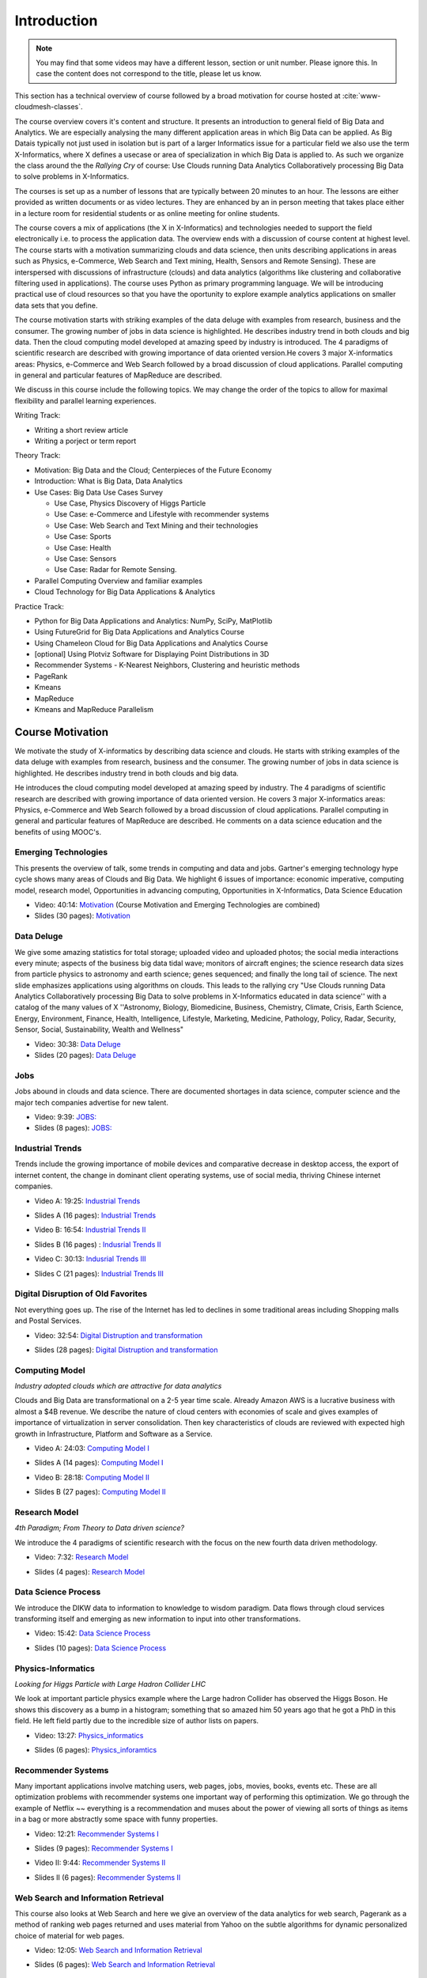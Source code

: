 .. _S1: 


Introduction
------------

.. note:: You may find that some videos may have a different lesson,
	  section or unit number. Please ignore this. In case the
	  content does not correspond to the title, please let us know.


This section has a technical overview of course followed by a broad
motivation for course hosted at :cite:`www-cloudmesh-classes`.

The course overview covers it's content and structure. It presents an
introduction to general field of Big Data and Analytics. We are
especially analysing the many different application areas in which Big
Data can be applied. As Big Datais typically not just used in
isolation but is part of a larger Informatics issue for a particular
field we also use the term X-Informatics, where X defines a usecase or
area of specialization in which Big Data is applied to. As such we
organize the class around the the *Rallying Cry* of course: Use Clouds
running Data Analytics Collaboratively processing Big Data to solve
problems in X-Informatics.

The courses is set up as a number of lessons that are typically
between 20 minutes to an hour. The lessons are either provided as
written documents or as video lectures. They are enhanced by an in
person meeting that takes place either in a lecture room for
residential students or as online meeting for online students. 

The course covers a mix of applications (the X in X-Informatics) and
technologies needed to support the field electronically i.e. to
process the application data. The overview ends with a discussion of
course content at highest level. The course starts with a motivation
summarizing clouds and data science, then units describing
applications in areas such as Physics, e-Commerce, Web Search and Text
mining, Health, Sensors and Remote Sensing). These are interspersed
with discussions of infrastructure (clouds) and data analytics
(algorithms like clustering and collaborative filtering used in
applications). The course uses Python as primary programming language.
We will be introducing practical use of cloud resources so that you
have the oportunity to explore example analytics applications on
smaller data sets that you define.

The course motivation starts with striking examples of the data deluge
with examples from research, business and the consumer. The growing
number of jobs in data science is highlighted. He describes industry
trend in both clouds and big data. Then the cloud computing model
developed at amazing speed by industry is introduced. The 4 paradigms
of scientific research are described with growing importance of data
oriented version.He covers 3 major X-informatics areas: Physics,
e-Commerce and Web Search followed by a broad discussion of cloud
applications. Parallel computing in general and particular features of
MapReduce are described. 

We discuss in this course include the following topics. We may change
the order of the topics to allow for maximal flexibility and parallel
learning experiences.

Writing Track:

* Writing a short review article
* Writing a porject or term report

Theory Track:

* Motivation: Big Data and the Cloud; Centerpieces of the Future Economy
* Introduction: What is Big Data, Data Analytics
* Use Cases: Big Data Use Cases Survey
  
  * Use Case, Physics Discovery of Higgs Particle
  * Use Case: e-Commerce and Lifestyle with recommender systems
  * Use Case: Web Search and Text Mining and their technologies
  * Use Case: Sports
  * Use Case: Health
  * Use Case: Sensors
  * Use Case: Radar for Remote Sensing.

* Parallel Computing Overview and familiar examples
* Cloud Technology for Big Data Applications & Analytics

  
Practice Track:

* Python for Big Data Applications and Analytics: NumPy, SciPy, MatPlotlib
* Using FutureGrid for Big Data Applications and Analytics Course
* Using Chameleon Cloud for Big Data Applications and Analytics Course  
* [optional] Using Plotviz Software for Displaying Point Distributions in 3D
* Recommender Systems - K-Nearest Neighbors, Clustering and heuristic methods
* PageRank
* Kmeans
* MapReduce
* Kmeans and MapReduce Parallelism

..
  Course Introduction
  ^^^^^^^^^^^^^^^^^^^

  We provide a short introduction to the course covering it's
  content and structure. It presents the X-Informatics fields (defined
  values of X) and the Rallying cry of course: Use Clouds running Data
  Analytics Collaboratively processing Big Data to solve problems in
  X-Informatics (or e-X). 

  .. comment old link to 2016 is reserved

     Overall Introduction OLD Video: 11:58: https://youtu.be/CRYz3iTJxRQ



  Overview of Topics
  ^^^^^^^^^^^^^^^^^^

  .. todo:: Grace, Saber, The slides or videos are going to be updated 

            Video: 8:07: Introduction: https://youtu.be/Gpivfx4v5eY

            Video with cc: 8:07: Introduction: https://www.youtube.com/watch?v=aqgDnu5fRMM


  Course Topics I
  """""""""""""""

  Discussion of some of the available units:

  * Motivation: Big Data and the Cloud; Centerpieces of the Future Economy
  * Introduction: What is Big Data, Data Analytics
  * Python for Big Data Applications and Analytics: NumPy, SciPy, MatPlotlib
  * Using FutureGrid for Big Data Applications and Analytics Course
  * Physics Use Case, Discovery of Higgs Particle; Counting Events and Basic Statistics Parts I-IV.

  .. todo:: Grace, Saber, The slides or videos are going to be updated 

            Video: 17:02: Deatails of each unit: http://youtu.be/9NgG-AUOpYQ


  Course Topics II
  """"""""""""""""


  Discussion of some more of the available units:

  * Use Cases: Big Data Use Cases Survey
  * Using Plotviz Software for Displaying Point Distributions in 3D
  * Use Case: e-Commerce and Lifestyle with recommender systems
  * Technology Recommender Systems - K-Nearest Neighbors, Clustering and heuristic methods
  * Parallel Computing Overview and familiar examples
  * Cloud Technology for Big Data Applications & Analytics

  .. todo:: Grace, Saber, The slides or videos are going to be updated 

            Video 14:08: Details of each unit II: http://youtu.be/pxuyjeLQc54

  Course Topics III
  """""""""""""""""

  Discussion of the remainder of the available units:

  * Use Case: Web Search and Text Mining and their technologies
  * Technology: PageRank
  * Technologypi: Kmeans
  * Technologypi: MapReduce
  * Technologypi: Kmeans and MapReduce Parallelism
  * Use Case: Sports
  * Use Case: Health
  * Use Case: Sensors
  * Use Case: Radar for Remote Sensing.

  .. todo:: The slides or videos are going to be updated 

            Video: 14:24: Details of each unit III: http://youtu.be/rT4thK_i5ig

Course Motivation
^^^^^^^^^^^^^^^^^

We motivate the study of X-informatics by describing data
science and clouds. He starts with striking examples of the data
deluge with examples from research, business and the consumer. The
growing number of jobs in data science is highlighted. He describes
industry trend in both clouds and big data.

He introduces the cloud computing model developed at amazing speed by
industry. The 4 paradigms of scientific research are described with
growing importance of data oriented version. He covers 3 major
X-informatics areas: Physics, e-Commerce and Web Search followed by a
broad discussion of cloud applications. Parallel computing in general
and particular features of MapReduce are described. He comments on a
data science education and the benefits of using MOOC's.



Emerging Technologies
"""""""""""""""""""""

This presents the overview of talk, some trends in computing and data
and jobs. Gartner's emerging technology hype cycle shows many areas of
Clouds and Big Data. We highlight 6 issues of importance:
economic imperative, computing model, research model, Opportunities in
advancing computing, Opportunities in X-Informatics, Data Science
Education



* Video: 40:14:  `Motivation <https://drive.google.com/file/d/0B1Of61fJF7WsV2RvMlFzSDNPZEU/view?usp=sharing>`_ (Course Motivation and Emerging Technologies are combined)

* Slides (30 pages): `Motivation <https://drive.google.com/file/d/0B8936_ytjfjmOUZraHc4M1ptczA/view?usp=sharing>`_
         


Data Deluge
"""""""""""

We give some amazing statistics for total storage; uploaded
video and uploaded photos; the social media interactions every minute;
aspects of the business big data tidal wave; monitors of aircraft
engines; the science research data sizes from particle physics to
astronomy and earth science; genes sequenced; and finally the long
tail of science. The next slide emphasizes applications using
algorithms on clouds. This leads to the rallying cry "Use Clouds
running Data Analytics Collaboratively processing Big Data to solve
problems in X-Informatics educated in data science'' with a catalog of
the many values of X ''Astronomy, Biology, Biomedicine, Business,
Chemistry, Climate, Crisis, Earth Science, Energy, Environment,
Finance, Health, Intelligence, Lifestyle, Marketing, Medicine,
Pathology, Policy, Radar, Security, Sensor, Social, Sustainability,
Wealth and Wellness"




* Video: 30:38: `Data Deluge <https://www.youtube.com/watch?v=7VHPXJv3DN4>`_



* Slides (20 pages): `Data Deluge <https://drive.google.com/open?id=0B8936_ytjfjmUXY3anBaeU9lLVU>`_
         




Jobs
""""

Jobs abound in clouds and data science. There are documented shortages
in data science, computer science and the major tech companies
advertise for new talent.



* Video: 9:39: `JOBS: <https://www.youtube.com/watch?v=KsjiQS8uXDA>`_


* Slides (8 pages): `JOBS: <https://drive.google.com/open?id=0B8936_ytjfjmaG50YW9TeWdvUTg>`_



Industrial Trends
"""""""""""""""""

Trends include the growing importance of mobile devices and
comparative decrease in desktop access, the export of internet
content, the change in dominant client operating systems, use of
social media, thriving Chinese internet companies.

.. i523/public/videos/introduction/motivation-012-4a.mp4

* Video A: 19:25: `Industrial Trends <https://drive.google.com/file/d/0B1Of61fJF7Wsa3BwTHg4bm1WaDg/view?usp=sharing>`_

.. i523/public/videos/introduction/motivation-012-4a-novid.pdf

* Slides A (16 pages): `Industrial Trends <https://drive.google.com/open?id=0B8936_ytjfjmWW1SdXgxWkRLYjg>`_

.. i523/public/videos/introduction/motivation-012-4b.mp4

* Video B: 16:54: `Industrial Trends II <https://drive.google.com/file/d/0B1Of61fJF7WsRzNUTzZNRUVIUk0/view?usp=sharing>`_

.. i523/public/videos/introduction/motivation-012-4b-novid.pdf

* Slides B (16 pages) : `Indusrial Trends II <https://drive.google.com/open?id=0B8936_ytjfjmeEV2R19ORzhBQVE>`_

.. i523/public/videos/introduction/motivation-012-4c.mp4

* Video C: 30:13: `Indusrial Trends III <https://drive.google.com/file/d/0B1Of61fJF7WsRlZLb1RFUEVjeVU/view?usp=sharing>`_

.. i523/public/videos/introduction/motivation-012-4c-novid.pdf

* Slides C (21 pages): `Industrial Trends III <https://drive.google.com/open?id=0B8936_ytjfjmNDZKcE1MSU45ZG8>`_


Digital Disruption of Old Favorites
"""""""""""""""""""""""""""""""""""

Not everything goes up. The rise of the Internet has led to declines
in some traditional areas including Shopping malls and Postal
Services.


.. i523/public/videos/introduction/motivation-012-5.mp4

* Video: 32:54: `Digital Distruption and transformation <https://www.youtube.com/watch?v=bw9yYXwe7Bs>`_

.. i523/public/videos/introduction/motivation-012-5novid.pdf

* Slides (28 pages): `Digital Distruption and transformation <https://drive.google.com/open?id=0B8936_ytjfjmdW5CYnBtME9FVTQ>`_





Computing Model
"""""""""""""""

*Industry adopted clouds which are attractive for data analytics*

Clouds and Big Data are transformational on a 2-5 year time scale.
Already Amazon AWS is a lucrative business with almost a $4B revenue.
We describe the nature of cloud centers with economies of scale
and gives examples of importance of virtualization in server
consolidation. Then key characteristics of clouds are reviewed with
expected high growth in Infrastructure, Platform and Software as a
Service.

.. i523/public/videos/introduction/motivation-012-6a.mp4

* Video A: 24:03: `Computing Model I <https://drive.google.com/file/d/0B1Of61fJF7WsMVIwUm5XMHREX1U/view?usp=sharing>`_

.. i523/public/videos/introduction/motivation-012-6a-novid.pdf

* Slides A (14 pages): `Computing Model I <https://drive.google.com/open?id=0B8936_ytjfjmTU9nNml2bUlsUHM>`_

.. i523/public/videos/introduction/motivation-012-6b.mp4

* Video B: 28:18: `Computing Model II <https://drive.google.com/file/d/0B1Of61fJF7WsVURyQ1BIaTFKbTA/view?usp=sharing>`_

.. i523/public/videos/introduction/motivation-012-6b-novid.pdf

* Slides B (27 pages): `Computing Model II <https://drive.google.com/open?id=0B8936_ytjfjmNHhLYnI0X0YxdFE>`_



Research Model
""""""""""""""

*4th Paradigm; From Theory to Data driven science?*

We introduce the 4 paradigms of scientific research with the
focus on the new fourth data driven methodology.

.. i523/public/videos/introduction/motivation-012-7.mp4


* Video: 7:32: `Research Model <https://www.youtube.com/watch?v=xkeECe3mmjI>`_

.. i523/public/videos/introduction/motivation-012-7novid.pdf

* Slides (4 pages): `Research Model <https://drive.google.com/open?id=0B8936_ytjfjma0pMbHJnek02dDA>`_




Data Science Process
""""""""""""""""""""


We introduce the DIKW data to information to knowledge to
wisdom paradigm. Data flows through cloud services transforming itself
and emerging as new information to input into other transformations.

.. i523/public/videos/introduction/motivation-012-8.mp4

* Video: 15:42: `Data Science Process <https://drive.google.com/file/d/0B1Of61fJF7WsOHZ2bWo4Vk1WakE/view?usp=sharing>`_

.. i523/public/videos/introduction/motivation-012-8novid.pdf

* Slides (10 pages): `Data Science Process <https://drive.google.com/open?id=0B8936_ytjfjmVDVZa01keW0wQmc>`_



Physics-Informatics
"""""""""""""""""""
*Looking for Higgs Particle with Large Hadron Collider LHC*

We look at important particle physics example where the Large
hadron Collider has observed the Higgs Boson. He shows this discovery
as a bump in a histogram; something that so amazed him 50 years ago
that he got a PhD in this field. He left field partly due to the
incredible size of author lists on papers.

.. i523/public/videos/introduction/motivation-012-9.mp4

* Video: 13:27: `Physics_informatics <https://www.youtube.com/watch?v=KstIH2aQ60Y>`_

.. i523/public/videos/introduction/motivation-012-9novid.pdf

* Slides (6 pages): `Physics_inforamtics <https://drive.google.com/open?id=0B8936_ytjfjmc2J2TWgwWGRwaFk>`_




Recommender Systems
"""""""""""""""""""

Many important applications involve matching users, web pages, jobs,
movies, books, events etc. These are all optimization problems with
recommender systems one important way of performing this optimization.
We go through the example of Netflix ~~ everything is a
recommendation and muses about the power of viewing all sorts of
things as items in a bag or more abstractly some space with funny
properties.

.. i523/public/videos/introduction/motivation-012-10.mp4

* Video: 12:21: `Recommender Systems I <https://drive.google.com/file/d/0B1Of61fJF7Wsc0dmQXN0alFJQW8/view?usp=sharing>`_

.. i523/public/videos/introduction/motivation-012-10novid.pdf

* Slides (9 pages): `Recommender Systems I <https://drive.google.com/open?id=0B8936_ytjfjmOXlVd2FsSUkwekk>`_

.. i523/public/videos/introduction/motivation-012-11.mp4

* Video II: 9:44:  `Recommender Systems II <https://drive.google.com/file/d/0B1Of61fJF7WsRDc1azd6UkFlemM/view?usp=sharing>`_

.. i523/public/videos/introduction/motivation-012-11novid.pdf

* Slides II (6 pages): `Recommender Systems II <https://drive.google.com/open?id=0B8936_ytjfjmMzM2M3RhMEJ4bjQ>`_



Web Search and Information Retrieval
""""""""""""""""""""""""""""""""""""

This course also looks at Web Search and here we give an
overview of the data analytics for web search, Pagerank as a method of
ranking web pages returned and uses material from Yahoo on the subtle
algorithms for dynamic personalized choice of material for web pages.

.. i523/public/videos/introduction/motivation-012-12.mp4

* Video: 12:05: `Web Search and Information Retrieval <https://www.youtube.com/watch?v=p-0NtNTzoh8>`_

.. i523/public/videos/introduction/motivation-012-12novid.pdf

* Slides (6 pages): `Web Search and Information Retrieval <https://drive.google.com/open?id=0B8936_ytjfjmSm8zNmZ5VFJxRms>`_


Cloud Application in Research
"""""""""""""""""""""""""""""

We describe scientific applications and how they map onto
clouds, supercomputers, grids and high throughput systems. He likes
the cloud use of the Internet of Things and gives examples.

.. i523/public/videos/introduction/motivation-012-13.mp4

* Video: 33:51: `Cloud Applications in Research <https://www.youtube.com/watch?v=U3ZG2qOFpxE>`_

.. i523/public/videos/introduction/motivation-012-13novid.pdf

* Slides (20 pages): `Cloud Applications in Research <https://drive.google.com/open?id=0B8936_ytjfjma0RhdU0zdkxmczA>`_




Parallel Computing and MapReduce
""""""""""""""""""""""""""""""""

We define MapReduce and gives a homely example from fruit
blending.

.. i523/public/videos/introduction/motivation-012-14.mp4

* Video: 14:02: `Computing and MapReduce <https://www.youtube.com/watch?v=aQ8NMxe9IsU>`_

.. i523/public/videos/introduction/motivation-012-14novid.pdf

* Slides (9 pages): `Computing and MapReduce <https://drive.google.com/open?id=0B8936_ytjfjmeTl4NWhHRjJMOGc>`_




Data Science Education
""""""""""""""""""""""

We discuss one reason you are taking this course ~~ Data
Science as an educational initiative and aspects of its Indiana
University implementation. Then general; features of online education
are discussed with clear growth spearheaded by MOOC's where we
use this course and others as an example. He stresses the choice
between one class to 100,000 students or 2,000 classes to 50 students
and an online library of MOOC lessons. In olden days he suggested
''hermit's cage virtual university'' ~~ gurus in isolated caves
putting together exciting curricula outside the traditional university
model. Grading and mentoring models and important online tools are
discussed. Clouds have MOOC's describing them and MOOC's are stored in
clouds; a pleasing symmetry.

.. i523/public/videos/introduction/motivation-012-15.mp4

* Video: 28:08: `Data Science Education <https://www.youtube.com/watch?v=bA_eNjJTmRQ>`_

.. i523/public/videos/introduction/motivation-012-15novid.pdf

* Slides (19 pages): `Data Science Education <https://drive.google.com/open?id=0B8936_ytjfjmT0J1RjYwY1VwZ1k>`_






Conclusions
"""""""""""

The conclusions highlight clouds, data-intensive methodology,
employment, data science, MOOC's and never forget the Big Data
ecosystem in one sentence "Use Clouds running Data Analytics
Collaboratively processing Big Data to solve problems in X-Informatics
educated in data science"


.. i523/public/videos/introduction/motivation-012-16.mp4

* Video: 4:59: `Conclusions <https://www.youtube.com/watch?v=FmcR5mrhYvk>`_

.. i523/public/videos/introduction/motivation-012-16novid.pdf

* Slides (4 pages): `Conclusions <https://drive.google.com/open?id=0B8936_ytjfjmVjRNeG1pdUNnMlE>`_

.. comment

          Video: http://youtu.be/C0GszJg-MjE


Resources
"""""""""

* http://www.gartner.com/technology/home.jsp and many web links
* Meeker/Wu May 29 2013 Internet Trends D11 Conference
  http://www.slideshare.net/kleinerperkins/kpcb-internet-trends-2013
* http://cs.metrostate.edu/~sbd/slides/Sun.pdf
* Taming The Big Data Tidal Wave: Finding Opportunities in Huge Data
  Streams with Advanced Analytics, Bill Franks Wiley ISBN: 978-1-118-20878-6
* Bill Ruh http://fisheritcenter.haas.berkeley.edu/Big_Data/index.html
* http://www.genome.gov/sequencingcosts/
* CSTI General Assembly 2012, Washington, D.C., USA Technical
  Activities Coordinating Committee (TACC) Meeting, Data Management,
  Cloud Computing and the Long Tail of Science October 2012 Dennis Gannon
* http://www.microsoft.com/en-us/news/features/2012/mar12/03-05CloudComputingJobs.aspx
* http://www.mckinsey.com/mgi/publications/big_data/index.asp
* Tom Davenport http://fisheritcenter.haas.berkeley.edu/Big_Data/index.html
* http://research.microsoft.com/en-us/people/barga/sc09_cloudcomp_tutorial.pdf
* http://research.microsoft.com/pubs/78813/AJ18_EN.pdf
* http://www.google.com/green/pdfs/google-green-computing.pdf
* http://www.wired.com/wired/issue/16-07
* http://research.microsoft.com/en-us/collaboration/fourthparadigm/
* Jeff Hammerbacher http://berkeleydatascience.files.wordpress.com/2012/01/20120117berkeley1.pdf
* http://grids.ucs.indiana.edu/ptliupages/publications/Where%20does%20all%20the%20data%20come%20from%20v7.pdf
* http://www.interactions.org/cms/?pid=1032811
* http://www.quantumdiaries.org/2012/09/07/why-particle-detectors-need-a-trigger/atlasmgg/
* http://www.sciencedirect.com/science/article/pii/S037026931200857X
* http://www.slideshare.net/xamat/building-largescale-realworld-recommender-systems-recsys2012-tutorial
* http://www.ifi.uzh.ch/ce/teaching/spring2012/16-Recommender-Systems_Slides.pdf
* http://en.wikipedia.org/wiki/PageRank
* http://pages.cs.wisc.edu/~beechung/icml11-tutorial/
* https://sites.google.com/site/opensourceiotcloud/
* http://datascience101.wordpress.com/2013/04/13/new-york-times-data-science-articles/
* http://blog.coursera.org/post/49750392396/on-the-topic-of-boredom
* http://x-informatics.appspot.com/course
* http://iucloudsummerschool.appspot.com/preview
* https://www.youtube.com/watch?v=M3jcSCA9_hM


References
""""""""""

.. bibliography:: introduction-tmp.bib
   :labelprefix: intro
   :style: unsrt
   :cited:

